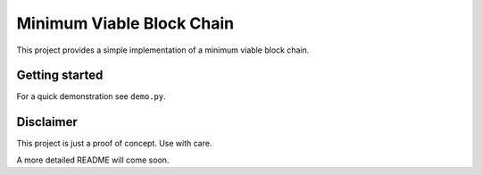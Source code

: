 Minimum Viable Block Chain
==========================

This project provides a simple implementation of a minimum viable block chain.

Getting started
---------------

For a quick demonstration see ``demo.py``.

.. code-block:: bash
    $ import demo
    $ demo.wallet_demo()

Disclaimer
----------

This project is just a proof of concept. Use with care.

A more detailed README will come soon.
